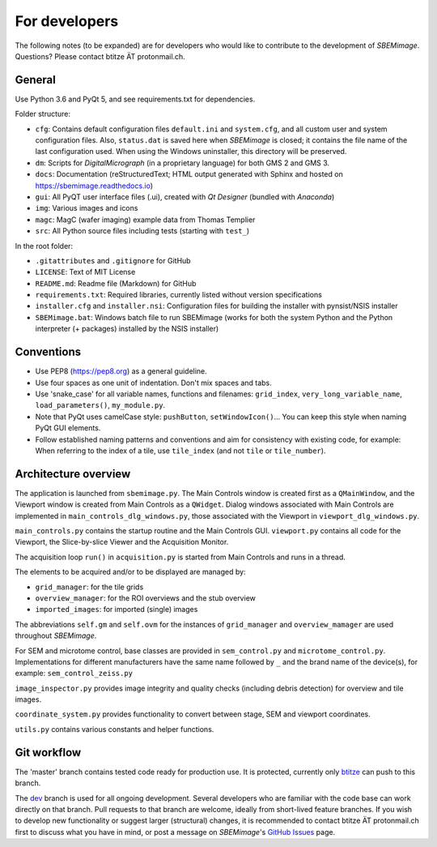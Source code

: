 For developers
==============

The following notes (to be expanded) are for developers who would like to contribute to the development of *SBEMimage*. Questions? Please contact btitze ÄT protonmail.ch.

-------
General
-------

Use Python 3.6 and PyQt 5, and see requirements.txt for dependencies.

Folder structure:

* ``cfg``: Contains default configuration files ``default.ini`` and ``system.cfg``, and all custom user and system configuration files. Also, ``status.dat`` is saved here when *SBEMimage* is closed; it contains the file name of the last configuration used. When using the Windows uninstaller, this directory will be preserved.
* ``dm``: Scripts for *DigitalMicrograph* (in a proprietary language) for both GMS 2 and GMS 3.
* ``docs``: Documentation (reStructuredText; HTML output generated with Sphinx and hosted on https://sbemimage.readthedocs.io)
* ``gui``: All PyQT user interface files (.ui), created with *Qt Designer* (bundled with *Anaconda*)
* ``img``: Various images and icons
* ``magc``: MagC (wafer imaging) example data from Thomas Templier
* ``src``: All Python source files including tests (starting with ``test_``)

In the root folder:

* ``.gitattributes`` and ``.gitignore`` for GitHub
* ``LICENSE``: Text of MIT License
* ``README.md``: Readme file (Markdown) for GitHub
* ``requirements.txt``: Required libraries, currently listed without version specifications
* ``installer.cfg`` and ``installer.nsi``: Configuration files for building the installer with pynsist/NSIS installer
* ``SBEMimage.bat``: Windows batch file to run SBEMimage (works for both the system Python and the Python interpreter (+ packages) installed by the NSIS installer)

-----------
Conventions
-----------

* Use PEP8 (https://pep8.org) as a general guideline.
* Use four spaces as one unit of indentation. Don't mix spaces and tabs.
* Use 'snake_case' for all variable names, functions and filenames: ``grid_index``, ``very_long_variable_name``, ``load_parameters()``, ``my_module.py``.
* Note that PyQt uses camelCase style: ``pushButton``, ``setWindowIcon()``... You can keep this style when naming PyQt GUI elements.
* Follow established naming patterns and conventions and aim for consistency with existing code, for example: When referring to the index of a tile, use  ``tile_index`` (and not ``tile`` or ``tile_number``).

---------------------
Architecture overview
---------------------

The application is launched from ``sbemimage.py``. The Main Controls window is created first as a ``QMainWindow``, and the Viewport window is created from Main Controls as a ``QWidget``. Dialog windows associated with Main Controls are implemented in ``main_controls_dlg_windows.py``, those associated with the Viewport in ``viewport_dlg_windows.py``.

``main_controls.py`` contains the startup routine and the Main Controls GUI. ``viewport.py`` contains all code for the Viewport, the Slice-by-slice Viewer and the Acquisition Monitor.

The acquisition loop ``run()`` in ``acquisition.py`` is started from Main Controls and runs in a thread.

The elements to be acquired and/or to be displayed are managed by:

* ``grid_manager``: for the tile grids
* ``overview_manager``: for the ROI overviews and the stub overview
* ``imported_images``: for imported (single) images

The abbreviations ``self.gm`` and ``self.ovm`` for the instances of ``grid_manager`` and ``overview_mamager`` are used throughout *SBEMimage*.

For SEM and microtome control, base classes are provided in ``sem_control.py`` and ``microtome_control.py``. Implementations for different manufacturers have the same name followed by ``_`` and the brand name of the device(s), for example: ``sem_control_zeiss.py``

``image_inspector.py`` provides image integrity and quality checks (including debris
detection) for overview and tile images.

``coordinate_system.py`` provides functionality to convert between stage, SEM and viewport coordinates.

``utils.py`` contains various constants and helper functions.

------------
Git workflow
------------

The 'master' branch contains tested code ready for production use. It is protected, currently only `btitze <https://github.com/btitze>`_ can push to this branch.

The `dev <https://github.com/SBEMimage/SBEMimage/tree/dev>`_ branch is used for all ongoing development. Several developers who are familiar with the code base can work directly on that branch. Pull requests to that branch are welcome, ideally from short-lived feature branches. If you wish to develop new functionality or suggest larger (structural) changes, it is recommended to contact btitze ÄT protonmail.ch first to discuss what you have in mind, or post a message on *SBEMimage*'s `GitHub Issues <https://github.com/SBEMimage/SBEMimage/issues>`_ page.

